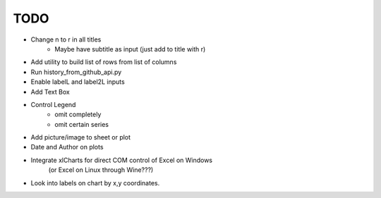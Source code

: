 

TODO
====


* Change \n to \r in all titles
    - Maybe have subtitle as input (just add to title with \r)


* Add utility to build list of rows from list of columns

* Run history_from_github_api.py

* Enable labelL and label2L inputs

* Add Text Box

* Control Legend
    - omit completely
    - omit certain series

* Add picture/image to sheet or plot

* Date and Author on plots

* Integrate xlCharts for direct COM control of Excel on Windows
    (or Excel on Linux through Wine???)

* Look into labels on chart by x,y coordinates.

